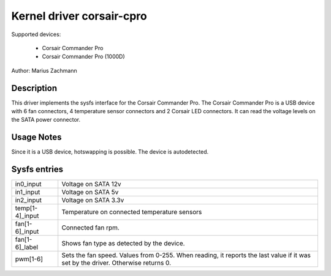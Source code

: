 .. SPDX-License-Identifier: GPL-2.0-or-later

Kernel driver corsair-cpro
==========================

Supported devices:

  * Corsair Commander Pro
  * Corsair Commander Pro (1000D)

Author: Marius Zachmann

Description
-----------

This driver implements the sysfs interface for the Corsair Commander Pro.
The Corsair Commander Pro is a USB device with 6 fan connectors,
4 temperature sensor connectors and 2 Corsair LED connectors.
It can read the voltage levels on the SATA power connector.

Usage Notes
-----------

Since it is a USB device, hotswapping is possible. The device is autodetected.

Sysfs entries
-------------

======================= =====================================================================
in0_input		Voltage on SATA 12v
in1_input		Voltage on SATA 5v
in2_input		Voltage on SATA 3.3v
temp[1-4]_input		Temperature on connected temperature sensors
fan[1-6]_input		Connected fan rpm.
fan[1-6]_label		Shows fan type as detected by the device.
pwm[1-6]		Sets the fan speed. Values from 0-255.
			When reading, it reports the last value if it was set by the driver.
			Otherwise returns 0.
======================= =====================================================================
